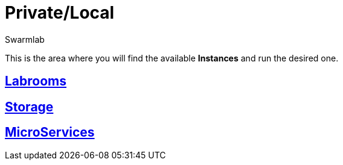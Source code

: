 = Private/Local
Swarmlab
:idprefix:
:idseparator: -
:!example-caption:
:!table-caption:
:page-pagination:

This is the area where you will find the available *Instances* and run the desired one.

== link:/swarmlab/docs/hybrid/start-labroom.html[Labrooms]

== link:/swarmlab/docs/hybrid/start-storage.html[Storage]

== link:/swarmlab/docs/hybrid/start-microservices.html[MicroServices]


